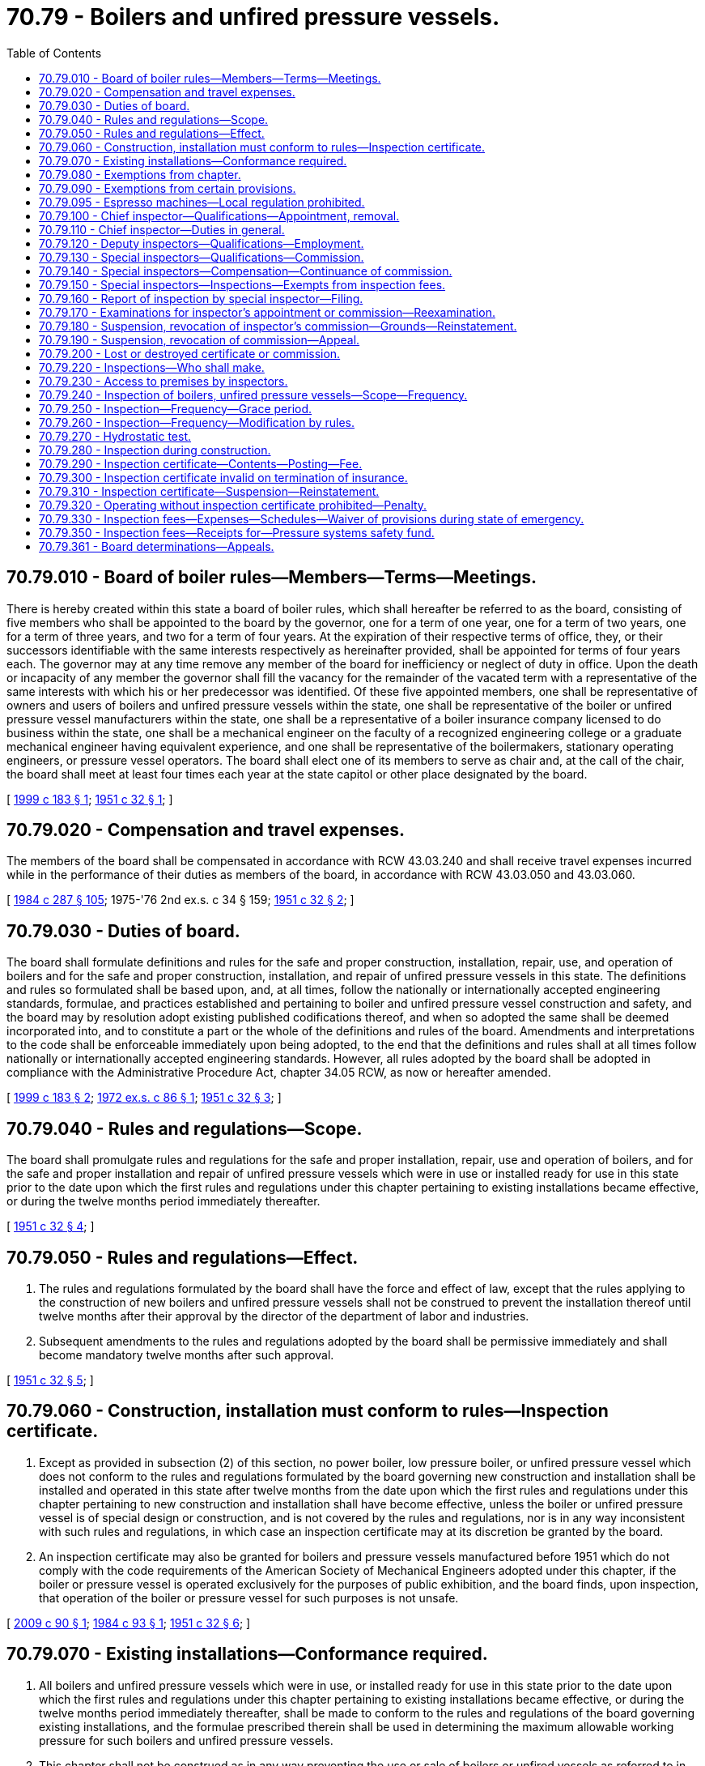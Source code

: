 = 70.79 - Boilers and unfired pressure vessels.
:toc:

== 70.79.010 - Board of boiler rules—Members—Terms—Meetings.
There is hereby created within this state a board of boiler rules, which shall hereafter be referred to as the board, consisting of five members who shall be appointed to the board by the governor, one for a term of one year, one for a term of two years, one for a term of three years, and two for a term of four years. At the expiration of their respective terms of office, they, or their successors identifiable with the same interests respectively as hereinafter provided, shall be appointed for terms of four years each. The governor may at any time remove any member of the board for inefficiency or neglect of duty in office. Upon the death or incapacity of any member the governor shall fill the vacancy for the remainder of the vacated term with a representative of the same interests with which his or her predecessor was identified. Of these five appointed members, one shall be representative of owners and users of boilers and unfired pressure vessels within the state, one shall be representative of the boiler or unfired pressure vessel manufacturers within the state, one shall be a representative of a boiler insurance company licensed to do business within the state, one shall be a mechanical engineer on the faculty of a recognized engineering college or a graduate mechanical engineer having equivalent experience, and one shall be representative of the boilermakers, stationary operating engineers, or pressure vessel operators. The board shall elect one of its members to serve as chair and, at the call of the chair, the board shall meet at least four times each year at the state capitol or other place designated by the board.

[ http://lawfilesext.leg.wa.gov/biennium/1999-00/Pdf/Bills/Session%20Laws/Senate/5040.SL.pdf?cite=1999%20c%20183%20§%201[1999 c 183 § 1]; http://leg.wa.gov/CodeReviser/documents/sessionlaw/1951c32.pdf?cite=1951%20c%2032%20§%201[1951 c 32 § 1]; ]

== 70.79.020 - Compensation and travel expenses.
The members of the board shall be compensated in accordance with RCW 43.03.240 and shall receive travel expenses incurred while in the performance of their duties as members of the board, in accordance with RCW 43.03.050 and 43.03.060.

[ http://leg.wa.gov/CodeReviser/documents/sessionlaw/1984c287.pdf?cite=1984%20c%20287%20§%20105[1984 c 287 § 105]; 1975-'76 2nd ex.s. c 34 § 159; http://leg.wa.gov/CodeReviser/documents/sessionlaw/1951c32.pdf?cite=1951%20c%2032%20§%202[1951 c 32 § 2]; ]

== 70.79.030 - Duties of board.
The board shall formulate definitions and rules for the safe and proper construction, installation, repair, use, and operation of boilers and for the safe and proper construction, installation, and repair of unfired pressure vessels in this state. The definitions and rules so formulated shall be based upon, and, at all times, follow the nationally or internationally accepted engineering standards, formulae, and practices established and pertaining to boiler and unfired pressure vessel construction and safety, and the board may by resolution adopt existing published codifications thereof, and when so adopted the same shall be deemed incorporated into, and to constitute a part or the whole of the definitions and rules of the board. Amendments and interpretations to the code shall be enforceable immediately upon being adopted, to the end that the definitions and rules shall at all times follow nationally or internationally accepted engineering standards. However, all rules adopted by the board shall be adopted in compliance with the Administrative Procedure Act, chapter 34.05 RCW, as now or hereafter amended.

[ http://lawfilesext.leg.wa.gov/biennium/1999-00/Pdf/Bills/Session%20Laws/Senate/5040.SL.pdf?cite=1999%20c%20183%20§%202[1999 c 183 § 2]; http://leg.wa.gov/CodeReviser/documents/sessionlaw/1972ex1c86.pdf?cite=1972%20ex.s.%20c%2086%20§%201[1972 ex.s. c 86 § 1]; http://leg.wa.gov/CodeReviser/documents/sessionlaw/1951c32.pdf?cite=1951%20c%2032%20§%203[1951 c 32 § 3]; ]

== 70.79.040 - Rules and regulations—Scope.
The board shall promulgate rules and regulations for the safe and proper installation, repair, use and operation of boilers, and for the safe and proper installation and repair of unfired pressure vessels which were in use or installed ready for use in this state prior to the date upon which the first rules and regulations under this chapter pertaining to existing installations became effective, or during the twelve months period immediately thereafter.

[ http://leg.wa.gov/CodeReviser/documents/sessionlaw/1951c32.pdf?cite=1951%20c%2032%20§%204[1951 c 32 § 4]; ]

== 70.79.050 - Rules and regulations—Effect.
. The rules and regulations formulated by the board shall have the force and effect of law, except that the rules applying to the construction of new boilers and unfired pressure vessels shall not be construed to prevent the installation thereof until twelve months after their approval by the director of the department of labor and industries.

. Subsequent amendments to the rules and regulations adopted by the board shall be permissive immediately and shall become mandatory twelve months after such approval.

[ http://leg.wa.gov/CodeReviser/documents/sessionlaw/1951c32.pdf?cite=1951%20c%2032%20§%205[1951 c 32 § 5]; ]

== 70.79.060 - Construction, installation must conform to rules—Inspection certificate.
. Except as provided in subsection (2) of this section, no power boiler, low pressure boiler, or unfired pressure vessel which does not conform to the rules and regulations formulated by the board governing new construction and installation shall be installed and operated in this state after twelve months from the date upon which the first rules and regulations under this chapter pertaining to new construction and installation shall have become effective, unless the boiler or unfired pressure vessel is of special design or construction, and is not covered by the rules and regulations, nor is in any way inconsistent with such rules and regulations, in which case an inspection certificate may at its discretion be granted by the board.

. An inspection certificate may also be granted for boilers and pressure vessels manufactured before 1951 which do not comply with the code requirements of the American Society of Mechanical Engineers adopted under this chapter, if the boiler or pressure vessel is operated exclusively for the purposes of public exhibition, and the board finds, upon inspection, that operation of the boiler or pressure vessel for such purposes is not unsafe.

[ http://lawfilesext.leg.wa.gov/biennium/2009-10/Pdf/Bills/Session%20Laws/House/1366.SL.pdf?cite=2009%20c%2090%20§%201[2009 c 90 § 1]; http://leg.wa.gov/CodeReviser/documents/sessionlaw/1984c93.pdf?cite=1984%20c%2093%20§%201[1984 c 93 § 1]; http://leg.wa.gov/CodeReviser/documents/sessionlaw/1951c32.pdf?cite=1951%20c%2032%20§%206[1951 c 32 § 6]; ]

== 70.79.070 - Existing installations—Conformance required.
. All boilers and unfired pressure vessels which were in use, or installed ready for use in this state prior to the date upon which the first rules and regulations under this chapter pertaining to existing installations became effective, or during the twelve months period immediately thereafter, shall be made to conform to the rules and regulations of the board governing existing installations, and the formulae prescribed therein shall be used in determining the maximum allowable working pressure for such boilers and unfired pressure vessels.

. This chapter shall not be construed as in any way preventing the use or sale of boilers or unfired vessels as referred to in subsection (1) of this section, provided they have been made to conform to the rules and regulations of the board governing existing installations, and provided, further, they have not been found upon inspection to be in an unsafe condition.

[ http://lawfilesext.leg.wa.gov/biennium/2017-18/Pdf/Bills/Session%20Laws/Senate/6240.SL.pdf?cite=2018%20c%20259%20§%201[2018 c 259 § 1]; http://lawfilesext.leg.wa.gov/biennium/2009-10/Pdf/Bills/Session%20Laws/House/1366.SL.pdf?cite=2009%20c%2090%20§%202[2009 c 90 § 2]; http://lawfilesext.leg.wa.gov/biennium/1995-96/Pdf/Bills/Session%20Laws/Senate/5243.SL.pdf?cite=1995%20c%2041%20§%201[1995 c 41 § 1]; http://lawfilesext.leg.wa.gov/biennium/1993-94/Pdf/Bills/Session%20Laws/House/1773.SL.pdf?cite=1993%20c%20193%20§%201[1993 c 193 § 1]; http://leg.wa.gov/CodeReviser/documents/sessionlaw/1951c32.pdf?cite=1951%20c%2032%20§%207[1951 c 32 § 7]; ]

== 70.79.080 - Exemptions from chapter.
This chapter shall not apply to the following boilers, unfired pressure vessels and domestic hot water tanks:

. Boilers and unfired pressure vessels under federal regulation or operated by any railroad subject to the provisions of the interstate commerce act;

. Unfired pressure vessels meeting the requirements of the interstate commerce commission for shipment of liquids or gases under pressure;

. Air tanks located on vehicles operating under the rules of other state authorities and used for carrying passengers, or freight;

. Air tanks installed on the right-of-way of railroads and used directly in the operation of trains;

. Unfired pressure vessels having a volume of five cubic feet or less when not located in places of public assembly;

. Unfired pressure vessels designed for a pressure not exceeding fifteen pounds per square inch gauge;

. Tanks used in connection with heating water for domestic and/or residential purposes;

. Boilers and unfired pressure vessels in cities having ordinances which are enforced and which have requirements equal to or higher than those provided for under this chapter, covering the installation, operation, maintenance and inspection of boilers and unfired pressure vessels;

. Tanks containing water with no air cushion and no direct source of energy that operate at ambient temperature;

. Electric boilers:

.. Having a tank volume of not more than one and one-half cubic feet;

.. Having a maximum allowable working pressure of one hundred pounds per square inch or less, with a pressure relief system to prevent excess pressure; and

.. If constructed after June 10, 1994, constructed to American society of mechanical engineers code, or approved or otherwise certified by a nationally recognized or recognized foreign testing laboratory or construction code, including but not limited to Underwriters Laboratories, Edison Testing Laboratory, or Instituto Superiore Per La Prevenzione E La Sicurezza Del Lavoro;

. Electrical switchgear and control apparatus that have no external source of energy to maintain pressure and are located in restricted access areas under the control of an electric utility;

. Regardless of location, unfired pressure vessels less than one and one-half cubic feet (11.25 gallons) in volume or less than six inches in diameter with no limitation on the length of the vessel or pressure;

. Domestic hot water heaters less than one and one-half cubic feet (11.25 gallons) in volume with a safety valve setting of one hundred fifty pounds per square inch gauge or less;

. [Empty]
.. [Empty]
... Miniature hobby boilers that have been certified by an inspector as of June 7, 2018; or

... Miniature hobby boilers that have not been certified by an inspector as of June 7, 2018, but that receive certification from the chief inspector prior to being placed in service.

.. For the purposes of this subsection, "miniature hobby boilers" means those that do not comply with the code requirements of the American society of mechanical engineers adopted under this chapter and do not exceed any of the following limits:

... Sixteen inches inside diameter of the shell;

... Twenty square feet of total heating surface;

... Five cubic feet of gross volume of vessel;

... One hundred fifty p.s.i.g. maximum allowable working pressure; and

.. The boiler is to be operated exclusively not for commercial or industrial use.

[ http://lawfilesext.leg.wa.gov/biennium/2017-18/Pdf/Bills/Session%20Laws/Senate/6240.SL.pdf?cite=2018%20c%20259%20§%202[2018 c 259 § 2]; http://lawfilesext.leg.wa.gov/biennium/2009-10/Pdf/Bills/Session%20Laws/House/1366.SL.pdf?cite=2009%20c%2090%20§%203[2009 c 90 § 3]; http://lawfilesext.leg.wa.gov/biennium/2005-06/Pdf/Bills/Session%20Laws/House/1312.SL.pdf?cite=2005%20c%2022%20§%201[2005 c 22 § 1]; http://lawfilesext.leg.wa.gov/biennium/1999-00/Pdf/Bills/Session%20Laws/Senate/5040.SL.pdf?cite=1999%20c%20183%20§%203[1999 c 183 § 3]; http://lawfilesext.leg.wa.gov/biennium/1995-96/Pdf/Bills/Session%20Laws/Senate/6725-S.SL.pdf?cite=1996%20c%2072%20§%201[1996 c 72 § 1]; http://lawfilesext.leg.wa.gov/biennium/1993-94/Pdf/Bills/Session%20Laws/Senate/6487-S.SL.pdf?cite=1994%20c%2064%20§%202[1994 c 64 § 2]; http://leg.wa.gov/CodeReviser/documents/sessionlaw/1986c97.pdf?cite=1986%20c%2097%20§%201[1986 c 97 § 1]; http://leg.wa.gov/CodeReviser/documents/sessionlaw/1951c32.pdf?cite=1951%20c%2032%20§%208[1951 c 32 § 8]; ]

== 70.79.090 - Exemptions from certain provisions.
The following boilers and unfired pressure vessels shall be exempt from the requirements of RCW 70.79.220 and 70.79.240 through 70.79.330:

. Boilers or unfired pressure vessels located on farms and used solely for agricultural purposes;

. Unfired pressure vessels that are part of fertilizer applicator rigs designed and used exclusively for fertilization in the conduct of agricultural operations;

. Steam boilers used exclusively for heating purposes carrying a pressure of not more than fifteen pounds per square inch gauge and which are located in private residences or in apartment houses of less than six families;

. Hot water heating boilers carrying a pressure of not more than thirty pounds per square inch and which are located in private residences or in apartment houses of less than six families;

. Approved pressure vessels (hot water heaters, hot water storage tanks, hot water supply boilers, and hot water heating boilers listed by a nationally recognized testing agency), with approved safety devices including a pressure relief valve, with a nominal water containing capacity of one hundred twenty gallons or less having a heat input of two hundred thousand b.t.u.'s per hour or less, at pressure of one hundred sixty pounds per square inch or less, and at temperatures of two hundred ten degrees Fahrenheit or less: PROVIDED, HOWEVER, That such pressure vessels are not installed in schools, child care centers, public and private hospitals, nursing homes, assisted living facilities, churches, public buildings owned or leased and maintained by the state or any political subdivision thereof, and assembly halls;

. Unfired pressure vessels containing only water under pressure for domestic supply purposes, including those containing air, the compression of which serves only as a cushion or airlift pumping systems, when located in private residences or in apartment houses of less than six families, or in public water systems as defined in *RCW 70.119.020;

. Unfired pressure vessels containing liquefied petroleum gases.

[ http://lawfilesext.leg.wa.gov/biennium/2011-12/Pdf/Bills/Session%20Laws/House/2056-S.SL.pdf?cite=2012%20c%2010%20§%2049[2012 c 10 § 49]; http://lawfilesext.leg.wa.gov/biennium/2009-10/Pdf/Bills/Session%20Laws/House/1366.SL.pdf?cite=2009%20c%2090%20§%204[2009 c 90 § 4]; http://lawfilesext.leg.wa.gov/biennium/2005-06/Pdf/Bills/Session%20Laws/House/1312.SL.pdf?cite=2005%20c%2022%20§%202[2005 c 22 § 2]; http://lawfilesext.leg.wa.gov/biennium/1999-00/Pdf/Bills/Session%20Laws/Senate/5040.SL.pdf?cite=1999%20c%20183%20§%204[1999 c 183 § 4]; http://leg.wa.gov/CodeReviser/documents/sessionlaw/1988c254.pdf?cite=1988%20c%20254%20§%2020[1988 c 254 § 20]; http://leg.wa.gov/CodeReviser/documents/sessionlaw/1983c3.pdf?cite=1983%20c%203%20§%20174[1983 c 3 § 174]; http://leg.wa.gov/CodeReviser/documents/sessionlaw/1972ex1c86.pdf?cite=1972%20ex.s.%20c%2086%20§%202[1972 ex.s. c 86 § 2]; http://leg.wa.gov/CodeReviser/documents/sessionlaw/1951c32.pdf?cite=1951%20c%2032%20§%209[1951 c 32 § 9]; ]

== 70.79.095 - Espresso machines—Local regulation prohibited.
A county, city, or other political subdivision of the state may not enforce any law specifically regulating the manufacture, installation, operation, maintenance, or inspection of any electric boiler exempt from this chapter by RCW 70.79.080(10).

[ http://lawfilesext.leg.wa.gov/biennium/1993-94/Pdf/Bills/Session%20Laws/Senate/6487-S.SL.pdf?cite=1994%20c%2064%20§%203[1994 c 64 § 3]; ]

== 70.79.100 - Chief inspector—Qualifications—Appointment, removal.
. Within sixty days after the effective date of this chapter, and at any time thereafter that the office of the chief inspector may become vacant, the director of the department of labor and industries shall appoint a chief inspector who shall have had at the time of such appointment not less than ten years practical experience in the construction, maintenance, repair, or operation of high pressure boilers and unfired pressure vessels, as a mechanical engineer, steam engineer, boilermaker, or boiler inspector, and who shall have passed the same kind of examination as that prescribed for deputy or special inspectors in RCW 70.79.170 to be chief inspector until his or her successor shall have been appointed and qualified. Such chief inspector may be removed for cause after due investigation by the board and its recommendation to the director of the department of labor and industries.

[ http://lawfilesext.leg.wa.gov/biennium/2011-12/Pdf/Bills/Session%20Laws/Senate/6095.SL.pdf?cite=2012%20c%20117%20§%20398[2012 c 117 § 398]; http://leg.wa.gov/CodeReviser/documents/sessionlaw/1951c32.pdf?cite=1951%20c%2032%20§%2010[1951 c 32 § 10]; ]

== 70.79.110 - Chief inspector—Duties in general.
The chief inspector, if authorized by the director of the department of labor and industries is hereby charged, directed and empowered:

. To cause the prosecution of all violators of the provisions of this chapter;

. To issue, or to suspend, or revoke for cause, inspection certificates as provided for in RCW 70.79.290;

. To take action necessary for the enforcement of the laws of the state governing the use of boilers and unfired pressure vessels and of the rules and regulations of the board;

. To keep a complete record of the type, dimensions, maximum allowable working pressure, age, condition, location, and date of the last recorded internal inspection of all boilers and unfired pressure vessels to which this chapter applies;

. To publish and distribute, among manufacturers and others requesting them, copies of the rules and regulations adopted by the board.

[ http://leg.wa.gov/CodeReviser/documents/sessionlaw/1951c32.pdf?cite=1951%20c%2032%20§%2011[1951 c 32 § 11]; ]

== 70.79.120 - Deputy inspectors—Qualifications—Employment.
The director shall employ deputy inspectors who shall have had at time of appointment not less than five years practical experience in the construction, maintenance, repair, or operation of high pressure boilers and unfired pressure vessels as a mechanical engineer, steam engineer, boilermaker, or boiler inspector, and who shall have passed the examination provided for in RCW 70.79.170.

[ http://lawfilesext.leg.wa.gov/biennium/1993-94/Pdf/Bills/Session%20Laws/House/2390.SL.pdf?cite=1994%20c%20164%20§%2027[1994 c 164 § 27]; http://leg.wa.gov/CodeReviser/documents/sessionlaw/1951c32.pdf?cite=1951%20c%2032%20§%2012[1951 c 32 § 12]; ]

== 70.79.130 - Special inspectors—Qualifications—Commission.
In addition to the deputy boiler inspectors authorized by RCW 70.79.120, the chief inspector shall, upon the request of any company authorized to insure against loss from explosion of boilers and unfired pressure vessels in this state, or upon the request of any company operating boilers or unfired pressure vessels in this state, issue to any inspectors of said company commissions as special inspectors, provided that each such inspector before receiving his or her commission shall satisfactorily pass the examination provided for in RCW 70.79.170, or, in lieu of such examination, shall hold a certificate of competency as an inspector of boilers and unfired pressure vessels for a state that has a standard of examination substantially equal to that of this state or a certificate as an inspector of boilers and unfired pressure vessels from the national board of boiler and pressure vessel inspectors. A commission as a special inspector for a company operating boilers or unfired pressure vessels in this state shall be issued only if, in addition to meeting the requirements stated herein, the inspector is continuously employed by the company for the purpose of making inspections of boilers or unfired pressure vessels used, or to be used, by such company.

[ http://lawfilesext.leg.wa.gov/biennium/1999-00/Pdf/Bills/Session%20Laws/Senate/5040.SL.pdf?cite=1999%20c%20183%20§%205[1999 c 183 § 5]; http://leg.wa.gov/CodeReviser/documents/sessionlaw/1951c32.pdf?cite=1951%20c%2032%20§%2013[1951 c 32 § 13]; ]

== 70.79.140 - Special inspectors—Compensation—Continuance of commission.
Special inspectors shall receive no salary from, nor shall any of their expenses be paid by the state, and the continuance of a special inspector's commission shall be conditioned upon his or her continuing in the employ of a boiler insurance company duly authorized as aforesaid or upon continuing in the employ of a company operating boilers or unfired pressure vessels in this state and upon his or her maintenance of the standards imposed by this chapter.

[ http://lawfilesext.leg.wa.gov/biennium/1999-00/Pdf/Bills/Session%20Laws/Senate/5040.SL.pdf?cite=1999%20c%20183%20§%206[1999 c 183 § 6]; http://leg.wa.gov/CodeReviser/documents/sessionlaw/1951c32.pdf?cite=1951%20c%2032%20§%2014[1951 c 32 § 14]; ]

== 70.79.150 - Special inspectors—Inspections—Exempts from inspection fees.
Special inspectors shall inspect all boilers and unfired pressure vessels insured or operated by their respective companies and, when so inspected, the owners and users of such insured boilers and unfired pressure vessels shall be exempt from the payment to the state of the inspection fees as provided for in RCW 70.79.330.

[ http://lawfilesext.leg.wa.gov/biennium/1999-00/Pdf/Bills/Session%20Laws/Senate/5040.SL.pdf?cite=1999%20c%20183%20§%207[1999 c 183 § 7]; http://leg.wa.gov/CodeReviser/documents/sessionlaw/1951c32.pdf?cite=1951%20c%2032%20§%2015[1951 c 32 § 15]; ]

== 70.79.160 - Report of inspection by special inspector—Filing.
Each company employing special inspectors shall, within thirty days following each internal or external boiler or unfired pressure vessel inspection made by such inspectors, file a report of such inspection with the chief inspector upon appropriate forms.

[ http://lawfilesext.leg.wa.gov/biennium/2005-06/Pdf/Bills/Session%20Laws/House/1312.SL.pdf?cite=2005%20c%2022%20§%203[2005 c 22 § 3]; http://lawfilesext.leg.wa.gov/biennium/1999-00/Pdf/Bills/Session%20Laws/Senate/5040.SL.pdf?cite=1999%20c%20183%20§%208[1999 c 183 § 8]; http://leg.wa.gov/CodeReviser/documents/sessionlaw/1951c32.pdf?cite=1951%20c%2032%20§%2016[1951 c 32 § 16]; ]

== 70.79.170 - Examinations for inspector's appointment or commission—Reexamination.
Examinations for deputy or special inspectors shall be in writing and shall be held by the chief and a member of the board, or by at least two national board commissioned inspectors. Such examinations shall be confined to questions the answers to which will aid in determining the fitness and competency of the applicant for the intended service. In case an applicant for an inspector's appointment or commission fails to pass the examination, he or she may appeal to the board for another examination which shall be given by the chief within ninety days. The record of an applicant's examination shall be accessible to said applicant and his or her employer.

[ http://lawfilesext.leg.wa.gov/biennium/2011-12/Pdf/Bills/Session%20Laws/Senate/6095.SL.pdf?cite=2012%20c%20117%20§%20399[2012 c 117 § 399]; http://lawfilesext.leg.wa.gov/biennium/2005-06/Pdf/Bills/Session%20Laws/House/1312.SL.pdf?cite=2005%20c%2022%20§%207[2005 c 22 § 7]; http://leg.wa.gov/CodeReviser/documents/sessionlaw/1951c32.pdf?cite=1951%20c%2032%20§%2018[1951 c 32 § 18]; ]

== 70.79.180 - Suspension, revocation of inspector's commission—Grounds—Reinstatement.
A commission may be suspended or revoked after due investigation and recommendation by the board to the director of the department of labor and industries for the incompetence or untrustworthiness of the holder thereof, or for willful falsification of any matter or statement contained in his or her application or in a report of any inspection. A person whose commission has been suspended or revoked, except for untrustworthiness, shall be entitled to apply to the board for reinstatement or, in the case of a revocation, for a new examination and commission after ninety days from such revocation.

[ http://lawfilesext.leg.wa.gov/biennium/2011-12/Pdf/Bills/Session%20Laws/Senate/6095.SL.pdf?cite=2012%20c%20117%20§%20400[2012 c 117 § 400]; http://leg.wa.gov/CodeReviser/documents/sessionlaw/1951c32.pdf?cite=1951%20c%2032%20§%2019[1951 c 32 § 19]; ]

== 70.79.190 - Suspension, revocation of commission—Appeal.
A person whose commission has been suspended or revoked shall be entitled to an appeal as provided in RCW 70.79.361 and to be present in person and/or represented by counsel on the hearing of the appeal.

[ http://lawfilesext.leg.wa.gov/biennium/2005-06/Pdf/Bills/Session%20Laws/House/1312.SL.pdf?cite=2005%20c%2022%20§%205[2005 c 22 § 5]; http://leg.wa.gov/CodeReviser/documents/sessionlaw/1951c32.pdf?cite=1951%20c%2032%20§%2020[1951 c 32 § 20]; ]

== 70.79.200 - Lost or destroyed certificate or commission.
If a certificate or commission is lost or destroyed, a new certificate or commission shall be issued in its place without another examination.

[ http://leg.wa.gov/CodeReviser/documents/sessionlaw/1951c32.pdf?cite=1951%20c%2032%20§%2021[1951 c 32 § 21]; ]

== 70.79.220 - Inspections—Who shall make.
The inspections herein required shall be made by the chief inspector, by a deputy inspector, or by a special inspector provided for in this chapter.

[ http://leg.wa.gov/CodeReviser/documents/sessionlaw/1951c32.pdf?cite=1951%20c%2032%20§%2025[1951 c 32 § 25]; ]

== 70.79.230 - Access to premises by inspectors.
The chief inspector, or any deputy or special inspector, shall have free access, during reasonable hours, to any premises in the state where a boiler or unfired pressure vessel is being constructed, or is being installed or operated, for the purpose of ascertaining whether such boiler or unfired pressure vessel is constructed, installed and operated in accordance with the provisions of this chapter.

[ http://leg.wa.gov/CodeReviser/documents/sessionlaw/1951c32.pdf?cite=1951%20c%2032%20§%2017[1951 c 32 § 17]; ]

== 70.79.240 - Inspection of boilers, unfired pressure vessels—Scope—Frequency.
Each boiler and unfired pressure vessel used or proposed to be used within this state, except boilers or unfired pressure vessels exempt in RCW 70.79.080 and 70.79.090, shall be thoroughly inspected as to their construction, installation, condition and operation, as follows:

. Power boilers shall be inspected annually both internally and externally while not under pressure, except that the board may provide for longer periods between inspections where the contents, history, or operation of the power boiler or the material of which it is constructed warrant special consideration. Power boilers shall also be inspected annually externally while under pressure if possible;

. Low pressure heating boilers shall be inspected both internally and externally biennially where construction will permit, except that the board may, in its discretion, provide for longer periods between internal inspections;

. Unfired pressure vessels subject to internal corrosion shall be inspected both internally and externally biennially where construction will permit, except that the board may, in its discretion, provide for longer periods between internal inspections;

. Unfired pressure vessels not subject to internal corrosion shall be inspected externally at intervals set by the board, but internal inspections shall not be required of unfired pressure vessels, the contents of which are known to be noncorrosive to the material of which the shell, head, or fittings are constructed, either from the chemical composition of the contents or from evidence that the contents are adequately treated with a corrosion inhibitor, provided that such vessels are constructed in accordance with the rules and regulations of the board or in accordance with standards substantially equivalent to the rules and regulations of the board, in effect at the time of manufacture.

[ http://lawfilesext.leg.wa.gov/biennium/2009-10/Pdf/Bills/Session%20Laws/House/1366.SL.pdf?cite=2009%20c%2090%20§%205[2009 c 90 § 5]; http://lawfilesext.leg.wa.gov/biennium/1993-94/Pdf/Bills/Session%20Laws/House/1886-S.SL.pdf?cite=1993%20c%20391%20§%201[1993 c 391 § 1]; http://leg.wa.gov/CodeReviser/documents/sessionlaw/1951c32.pdf?cite=1951%20c%2032%20§%2022[1951 c 32 § 22]; ]

== 70.79.250 - Inspection—Frequency—Grace period.
In the case of power boilers a grace period of not more than two months longer than the period established by the board under RCW 70.79.240(1) may elapse between internal inspections of a boiler while not under pressure or between external inspections of a boiler while under pressure; in the case of low pressure heating boilers not more than twenty-six months shall elapse between inspections, and in the case of unfired pressure vessels not more than two months longer than the period between inspections prescribed by the board shall elapse between internal inspections.

[ http://lawfilesext.leg.wa.gov/biennium/1993-94/Pdf/Bills/Session%20Laws/House/1886-S.SL.pdf?cite=1993%20c%20391%20§%202[1993 c 391 § 2]; http://leg.wa.gov/CodeReviser/documents/sessionlaw/1951c32.pdf?cite=1951%20c%2032%20§%2023[1951 c 32 § 23]; ]

== 70.79.260 - Inspection—Frequency—Modification by rules.
The rules and regulations formulated by the board applying to the inspection of unfired pressure vessels may be modified by the board to reduce or extend the interval between required inspections where the contents of the vessel or the material of which it is constructed warrant special consideration.

[ http://leg.wa.gov/CodeReviser/documents/sessionlaw/1951c32.pdf?cite=1951%20c%2032%20§%2024[1951 c 32 § 24]; ]

== 70.79.270 - Hydrostatic test.
If at any time a hydrostatic test shall be deemed necessary to determine the safety of a boiler or unfired pressure vessel, [the] same shall be made, at the discretion of the inspector, by the owner or user thereof.

[ http://leg.wa.gov/CodeReviser/documents/sessionlaw/1951c32.pdf?cite=1951%20c%2032%20§%2026[1951 c 32 § 26]; ]

== 70.79.280 - Inspection during construction.
All boilers and all unfired pressure vessels to be installed in this state after the twelve-month period from the date upon which the rules of the board shall become effective shall be inspected during construction as required by the applicable rules of the board by an inspector authorized to inspect boilers and unfired pressure vessels in this state, or, if constructed outside of the state, by an inspector holding a certificate from the national board of boiler and pressure vessel inspectors, or a certificate of competency as an inspector of boilers and unfired pressure vessels for a state that has a standard of examination substantially equal to that of this state as provided in RCW 70.79.170.

[ http://lawfilesext.leg.wa.gov/biennium/1999-00/Pdf/Bills/Session%20Laws/Senate/5040.SL.pdf?cite=1999%20c%20183%20§%209[1999 c 183 § 9]; http://leg.wa.gov/CodeReviser/documents/sessionlaw/1951c32.pdf?cite=1951%20c%2032%20§%2027[1951 c 32 § 27]; ]

== 70.79.290 - Inspection certificate—Contents—Posting—Fee.
If, upon inspection, a boiler or pressure vessel is found to comply with the rules and regulations of the board, and upon the appropriate fee payment made directly to the chief inspector, as required by RCW 70.79.160 or 70.79.330, the chief inspector shall issue to the owner or user of such a boiler or pressure vessel an inspection certificate bearing the date of inspection and specifying the maximum pressure under which the boiler or pressure vessel may be operated. Such inspection certificate shall be valid for not more than fourteen months from its date in the case of power boilers and twenty-six months in the case of low pressure heating boilers, and for not more than two months longer than the authorized inspection period in the case of pressure vessels. Certificates shall be posted under glass in the room containing the boiler or pressure vessel inspected. If the boiler or pressure vessel is not located within a building, the certificate shall be posted in a location convenient to the boiler or pressure vessel inspected or, in the case of a portable boiler or pressure vessel, the certificate shall be kept in a protective container to be fastened to the boiler or pressure vessel or in a tool box accompanying the boiler or pressure vessel.

[ http://leg.wa.gov/CodeReviser/documents/sessionlaw/1977ex1c175.pdf?cite=1977%20ex.s.%20c%20175%20§%201[1977 ex.s. c 175 § 1]; http://leg.wa.gov/CodeReviser/documents/sessionlaw/1970ex1c21.pdf?cite=1970%20ex.s.%20c%2021%20§%201[1970 ex.s. c 21 § 1]; http://leg.wa.gov/CodeReviser/documents/sessionlaw/1951c32.pdf?cite=1951%20c%2032%20§%2028[1951 c 32 § 28]; ]

== 70.79.300 - Inspection certificate invalid on termination of insurance.
No inspection certificate issued for an insured boiler or unfired pressure vessel inspected by a special inspector shall be valid after the boiler or unfired pressure vessel, for which it was issued, shall cease to be insured by a company duly authorized by this state to carry such insurance.

[ http://leg.wa.gov/CodeReviser/documents/sessionlaw/1951c32.pdf?cite=1951%20c%2032%20§%2029[1951 c 32 § 29]; ]

== 70.79.310 - Inspection certificate—Suspension—Reinstatement.
The chief inspector, or his or her authorized representative, may at any time suspend an inspection certificate when, in his or her opinion, the boiler or unfired pressure vessel for which it was issued cannot be operated without menace to the public safety, or when the boiler or unfired pressure vessel is found not to comply with the rules herein provided. A special inspector shall have corresponding powers with respect to inspection certificates for boilers or unfired pressure vessels insured or operated by the company employing him or her. Such suspension of an inspection certificate shall continue in effect until such boiler or unfired pressure vessel shall have been made to conform to the rules of the board, and until said inspection certificate shall have been reinstated.

[ http://lawfilesext.leg.wa.gov/biennium/1999-00/Pdf/Bills/Session%20Laws/Senate/5040.SL.pdf?cite=1999%20c%20183%20§%2010[1999 c 183 § 10]; http://leg.wa.gov/CodeReviser/documents/sessionlaw/1951c32.pdf?cite=1951%20c%2032%20§%2030[1951 c 32 § 30]; ]

== 70.79.320 - Operating without inspection certificate prohibited—Penalty.
. It shall be unlawful for any person, firm, partnership, or corporation to operate under pressure in this state a boiler or unfired pressure vessel, to which this chapter applies, without a valid inspection certificate as provided for in this chapter.

. The department may assess a penalty against a person violating a provision of this chapter. The penalty shall be not more than five hundred dollars. Each day that the violation continues is a separate violation and is subject to a separate penalty.

. The department may not assess a penalty until it adopts rules describing the method it will use to calculate penalties for various violations.

. The department shall notify the violator of its action, and the reasons for its action, in writing. The department shall send the notice using a method by which the mailing can be tracked or the delivery can be confirmed to the violator that a hearing may be requested under RCW 70.79.361. The hearing shall not stay the effect of the penalty.

[ http://lawfilesext.leg.wa.gov/biennium/2011-12/Pdf/Bills/Session%20Laws/Senate/5067-S.SL.pdf?cite=2011%20c%20301%20§%2021[2011 c 301 § 21]; http://lawfilesext.leg.wa.gov/biennium/2005-06/Pdf/Bills/Session%20Laws/House/1312.SL.pdf?cite=2005%20c%2022%20§%206[2005 c 22 § 6]; http://leg.wa.gov/CodeReviser/documents/sessionlaw/1986c97.pdf?cite=1986%20c%2097%20§%202[1986 c 97 § 2]; http://leg.wa.gov/CodeReviser/documents/sessionlaw/1951c32.pdf?cite=1951%20c%2032%20§%2031[1951 c 32 § 31]; ]

== 70.79.330 - Inspection fees—Expenses—Schedules—Waiver of provisions during state of emergency.
The owner or user of a boiler or pressure vessel required by this chapter to be inspected by the chief inspector, or his or her deputy inspector, shall pay directly to the chief inspector, upon completion of inspection, fees and expenses in accordance with a schedule adopted by the board and approved by the director of the department of labor and industries in accordance with the requirements of the administrative procedure act, chapter 34.05 RCW.

During a state of emergency declared under RCW 43.06.010(12), the governor may waive or suspend the collection of fees under this section or any portion of this section or under any administrative rule, and issue any orders to facilitate the operation of state or local government or to promote and secure the safety and protection of the civilian population.

[ http://lawfilesext.leg.wa.gov/biennium/2011-12/Pdf/Bills/Session%20Laws/Senate/6095.SL.pdf?cite=2012%20c%20117%20§%20401[2012 c 117 § 401]; http://lawfilesext.leg.wa.gov/biennium/2007-08/Pdf/Bills/Session%20Laws/Senate/6950.SL.pdf?cite=2008%20c%20181%20§%20205[2008 c 181 § 205]; http://leg.wa.gov/CodeReviser/documents/sessionlaw/1977ex1c175.pdf?cite=1977%20ex.s.%20c%20175%20§%202[1977 ex.s. c 175 § 2]; http://leg.wa.gov/CodeReviser/documents/sessionlaw/1970ex1c21.pdf?cite=1970%20ex.s.%20c%2021%20§%202[1970 ex.s. c 21 § 2]; http://leg.wa.gov/CodeReviser/documents/sessionlaw/1963c217.pdf?cite=1963%20c%20217%20§%201[1963 c 217 § 1]; http://leg.wa.gov/CodeReviser/documents/sessionlaw/1951c32.pdf?cite=1951%20c%2032%20§%2032[1951 c 32 § 32]; ]

== 70.79.350 - Inspection fees—Receipts for—Pressure systems safety fund.
The chief inspector shall give an official receipt for all fees required by chapter 70.79 RCW and shall transfer all sums so received to the treasurer of the state of Washington as ex officio custodian thereof and the treasurer shall place all sums in a special fund hereby created and designated as the "pressure systems safety fund". Funds shall be paid out upon vouchers duly and regularly issued therefor and approved by the director of the department of labor and industries. The treasurer, as ex officio custodian of the fund, shall keep an accurate record of any payments into the fund, and of all disbursements therefrom. The fund shall be used exclusively to defray only the expenses of administering chapter 70.79 RCW by the chief inspector as authorized by law and the expenses incident to the maintenance of the office. The fund shall be charged with its pro rata share of the cost of administering the fund which is to be determined by the director of financial management and by the director of the department of labor and industries.

During the 2003-2005 fiscal biennium, the legislature may transfer from the pressure systems safety fund to the state general fund such amounts as reflect the excess fund balance of the fund.

[ http://lawfilesext.leg.wa.gov/biennium/2003-04/Pdf/Bills/Session%20Laws/Senate/5404-S.SL.pdf?cite=2003%201st%20sp.s.%20c%2025%20§%20931[2003 1st sp.s. c 25 § 931]; http://leg.wa.gov/CodeReviser/documents/sessionlaw/1979c151.pdf?cite=1979%20c%20151%20§%20171[1979 c 151 § 171]; http://leg.wa.gov/CodeReviser/documents/sessionlaw/1977ex1c175.pdf?cite=1977%20ex.s.%20c%20175%20§%203[1977 ex.s. c 175 § 3]; http://leg.wa.gov/CodeReviser/documents/sessionlaw/1951c32.pdf?cite=1951%20c%2032%20§%2034[1951 c 32 § 34]; ]

== 70.79.361 - Board determinations—Appeals.
. No person, firm, partnership, corporation, or other entity may install or maintain any standards that violate this chapter. In cases where the interpretation and application of the installation or maintenance standards prescribed in this chapter is in dispute, the board shall determine the methods of installation or maintenance to be used in the particular case submitted for its decision. To appeal the board's decision, a person, firm, partnership, corporation, or other entity shall, in writing, notify the chief boiler inspector. The notice shall specify the ruling or interpretation desired and the contention of the person, firm, partnership, corporation, or other entity as to the proper interpretation or application on the question on which a decision is desired.

. Any person, firm, partnership, corporation, or other entity wishing to appeal a penalty issued under this chapter may appeal to the board. The appeal shall be filed within twenty days after service of the notice of the penalty to the assessed party by filing a written notice of appeal with the chief boiler inspector. The hearing and review procedures shall be conducted by the board in accordance with chapter 34.05 RCW.

[ http://lawfilesext.leg.wa.gov/biennium/2005-06/Pdf/Bills/Session%20Laws/House/1312.SL.pdf?cite=2005%20c%2022%20§%204[2005 c 22 § 4]; ]

